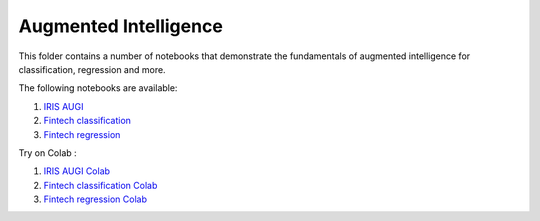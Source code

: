 Augmented Intelligence
----------------------

This folder contains a number of notebooks that demonstrate the
fundamentals of augmented intelligence for classification, regression and more.

The following notebooks are available:

1. `IRIS AUGI <../_static/examples/augi/iris/AUGI_on_IRIS.html>`_
2. `Fintech classification <../_static/examples/augi/fintech/AUGI_on_Fintech_Classification.html>`_
3. `Fintech regression <../_static/examples/augi/fintech/AUGI_on_Fintech_Regression.html>`_

Try on Colab :

1. `IRIS AUGI Colab <https://drive.google.com/file/d/1M2auq3Z9UGVZrMPvulRMt6elxjqbl6oB/view?usp=drive_link>`_
2. `Fintech classification Colab <https://drive.google.com/file/d/1bWkhABUZPe5vSv-zCPpHU7o-5NR53HAw/view?usp=drive_link>`_
3. `Fintech regression Colab <https://drive.google.com/file/d/1d5l2IngUwDmBc8s6cAwFCQNoDK3k6fZo/view?usp=drive_link>`_
